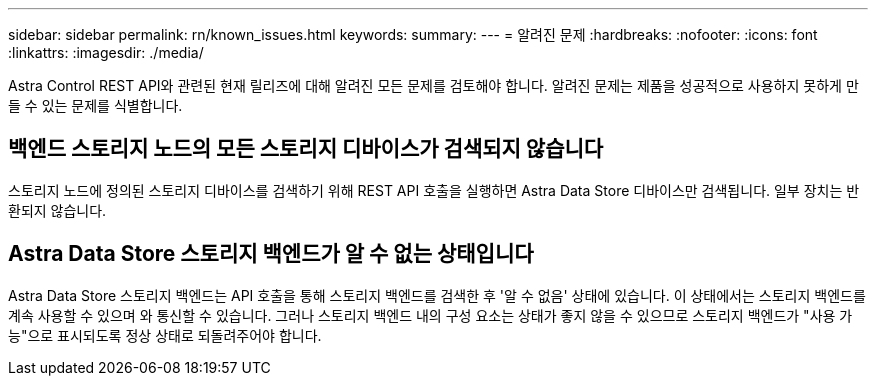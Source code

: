 ---
sidebar: sidebar 
permalink: rn/known_issues.html 
keywords:  
summary:  
---
= 알려진 문제
:hardbreaks:
:nofooter: 
:icons: font
:linkattrs: 
:imagesdir: ./media/


[role="lead"]
Astra Control REST API와 관련된 현재 릴리즈에 대해 알려진 모든 문제를 검토해야 합니다. 알려진 문제는 제품을 성공적으로 사용하지 못하게 만들 수 있는 문제를 식별합니다.



== 백엔드 스토리지 노드의 모든 스토리지 디바이스가 검색되지 않습니다

스토리지 노드에 정의된 스토리지 디바이스를 검색하기 위해 REST API 호출을 실행하면 Astra Data Store 디바이스만 검색됩니다. 일부 장치는 반환되지 않습니다.



== Astra Data Store 스토리지 백엔드가 알 수 없는 상태입니다

Astra Data Store 스토리지 백엔드는 API 호출을 통해 스토리지 백엔드를 검색한 후 '알 수 없음' 상태에 있습니다. 이 상태에서는 스토리지 백엔드를 계속 사용할 수 있으며 와 통신할 수 있습니다. 그러나 스토리지 백엔드 내의 구성 요소는 상태가 좋지 않을 수 있으므로 스토리지 백엔드가 "사용 가능"으로 표시되도록 정상 상태로 되돌려주어야 합니다.
